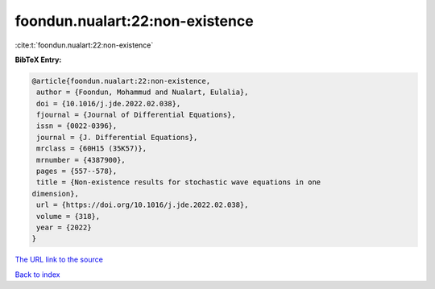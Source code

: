 foondun.nualart:22:non-existence
================================

:cite:t:`foondun.nualart:22:non-existence`

**BibTeX Entry:**

.. code-block:: bibtex

   @article{foondun.nualart:22:non-existence,
    author = {Foondun, Mohammud and Nualart, Eulalia},
    doi = {10.1016/j.jde.2022.02.038},
    fjournal = {Journal of Differential Equations},
    issn = {0022-0396},
    journal = {J. Differential Equations},
    mrclass = {60H15 (35K57)},
    mrnumber = {4387900},
    pages = {557--578},
    title = {Non-existence results for stochastic wave equations in one
   dimension},
    url = {https://doi.org/10.1016/j.jde.2022.02.038},
    volume = {318},
    year = {2022}
   }

`The URL link to the source <ttps://doi.org/10.1016/j.jde.2022.02.038}>`__


`Back to index <../By-Cite-Keys.html>`__
